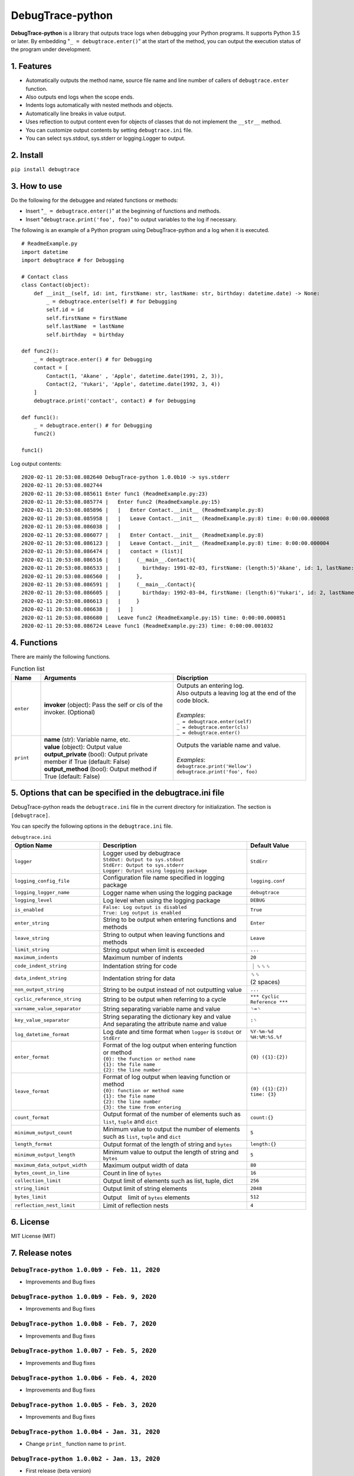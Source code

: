 #################
DebugTrace-python
#################

**DebugTrace-python** is a library that outputs trace logs
when debugging your Python programs.
It supports Python 3.5 or later.
By embedding "``_ = debugtrace.enter()``" at the start of the method,
you can output the execution status of the program under development.

1. Features
===========

* Automatically outputs the method name, source file name and line number
  of callers of ``debugtrace.enter`` function.
* Also outputs end logs when the scope ends.
* Indents logs automatically with nested methods and objects.
* Automatically line breaks in value output.
* Uses reflection to output content even for objects of classes
  that do not implement the ``__str__`` method.
* You can customize output contents by setting ``debugtrace.ini`` file.
* You can select sys.stdout, sys.stderr or logging.Logger to output.

2. Install
==========

``pip install debugtrace``

3. How to use
=============

Do the following for the debuggee and related functions or methods:

* Insert "``_ = debugtrace.enter()``" at the beginning of functions and methods.
* Insert "``debugtrace.print('foo', foo)``" to output variables to the log if necessary.

The following is an example of a Python program using DebugTrace-python and a log when it is executed.

::

    # ReadmeExample.py
    import datetime
    import debugtrace # for Debugging

    # Contact class
    class Contact(object):
        def __init__(self, id: int, firstName: str, lastName: str, birthday: datetime.date) -> None:
            _ = debugtrace.enter(self) # for Debugging
            self.id = id
            self.firstName = firstName
            self.lastName  = lastName
            self.birthday  = birthday

    def func2():
        _ = debugtrace.enter() # for Debugging
        contact = [
            Contact(1, 'Akane' , 'Apple', datetime.date(1991, 2, 3)),
            Contact(2, 'Yukari', 'Apple', datetime.date(1992, 3, 4))
        ]
        debugtrace.print('contact', contact) # for Debugging

    def func1():
        _ = debugtrace.enter() # for Debugging
        func2()

    func1()

Log output contents:
::

    2020-02-11 20:53:08.082640 DebugTrace-python 1.0.0b10 -> sys.stderr
    2020-02-11 20:53:08.082744 
    2020-02-11 20:53:08.085611 Enter func1 (ReadmeExample.py:23)
    2020-02-11 20:53:08.085774 |   Enter func2 (ReadmeExample.py:15)
    2020-02-11 20:53:08.085896 |   |   Enter Contact.__init__ (ReadmeExample.py:8)
    2020-02-11 20:53:08.085958 |   |   Leave Contact.__init__ (ReadmeExample.py:8) time: 0:00:00.000008
    2020-02-11 20:53:08.086038 |   |   
    2020-02-11 20:53:08.086077 |   |   Enter Contact.__init__ (ReadmeExample.py:8)
    2020-02-11 20:53:08.086123 |   |   Leave Contact.__init__ (ReadmeExample.py:8) time: 0:00:00.000004
    2020-02-11 20:53:08.086474 |   |   contact = (list)[
    2020-02-11 20:53:08.086516 |   |     (__main__.Contact){
    2020-02-11 20:53:08.086533 |   |       birthday: 1991-02-03, firstName: (length:5)'Akane', id: 1, lastName: (length:5)'Apple'
    2020-02-11 20:53:08.086560 |   |     }, 
    2020-02-11 20:53:08.086591 |   |     (__main__.Contact){
    2020-02-11 20:53:08.086605 |   |       birthday: 1992-03-04, firstName: (length:6)'Yukari', id: 2, lastName: (length:5)'Apple'
    2020-02-11 20:53:08.086613 |   |     }
    2020-02-11 20:53:08.086638 |   |   ]
    2020-02-11 20:53:08.086680 |   Leave func2 (ReadmeExample.py:15) time: 0:00:00.000851
    2020-02-11 20:53:08.086724 Leave func1 (ReadmeExample.py:23) time: 0:00:00.001032

4. Functions
============

There are mainly the following functions.

.. list-table:: Function list
    :widths: 10, 45, 45
    :header-rows: 1

    * - Name
      - Arguments
      - Discription
    * - ``enter``
      - **invoker** (object): Pass the self or cls of the invoker. (Optional)
      - | Outputs an entering log.
        | Also outputs a leaving log at the end of the code block.
        |
        | *Examples*:
        | ``_ = debugtrace.enter(self)``
        | ``_ = debugtrace.enter(cls)``
        | ``_ = debugtrace.enter()``
    * - ``print``
      - | **name** (str): Variable name, etc.
        | **value** (object): Output value
        | **output_private** (bool): Output private member if True (default: False)
        | **output_method** (bool): Output method if True (default: False)
      - | Outputs the variable name and value.
        |
        | *Examples*:
        | ``debugtrace.print('Hellow')``
        | ``debugtrace.print('foo', foo)``


5. Options that can be specified in the **debugtrace.ini** file
===============================================================

DebugTrace-python reads the ``debugtrace.ini`` file
in the current directory for initialization.
The section is ``[debugtrace]``.

You can specify the following options in the ``debugtrace.ini`` file.

.. list-table:: ``debugtrace.ini``
    :widths: 30, 50, 20
    :header-rows: 1

    * - Option Name
      - Description
      - Default Value
    * - ``logger``
      - | Logger used by debugtrace
        | ``StdOut: Output to sys.stdout``
        | ``StdErr: Output to sys.stderr``
        | ``Logger: Output using logging package``
      - ``StdErr``
    * - ``logging_config_file``
      - Configuration file name specified in logging package
      - ``logging.conf``
    * - ``logging_logger_name``
      - Logger name when using the logging package
      - ``debugtrace``
    * - ``logging_level``
      - Log level when using the logging package
      - ``DEBUG``
    * - ``is_enabled``
      - | ``False: Log output is disabled``
        | ``True: Log output is enabled``
      - ``True``
    * - ``enter_string``
      - String to be output when entering functions and methods
      - ``Enter``
    * - ``leave_string``
      - String to output when leaving functions and methods
      - ``Leave``
    * - ``limit_string``
      - String output when limit is exceeded
      - ``...``
    * - ``maximum_indents``
      - Maximum number of indents
      - ``20``
    * - ``code_indent_string``
      - Indentation string for code
      - ｜␠␠␠
    * - ``data_indent_string``
      - Indentation string for data
      - | ␠␠
        | (2 spaces)
    * - ``non_output_string``
      - String to be output instead of not outputting value
      - ``...``
    * - ``cyclic_reference_string``
      - String to be output when referring to a cycle
      - ``*** Cyclic Reference ***``
    * - ``varname_value_separator``
      - String separating variable name and value
      - ``␠=␠``
    * - ``key_value_separator``
      - | String separating the dictionary key and value
        | And separating the attribute name and value
      - ``:␠``
    * - ``log_datetime_format``
      - Log date and time format when ``logger`` is ``StdOut`` or ``StdErr``
      - ``%Y-%m-%d %H:%M:%S.%f``
    * - ``enter_format``
      - | Format of the log output when entering function or method
        | ``{0}: the function or method name``
        | ``{1}: the file name``
        | ``{2}: the line number``
      - ``{0} ({1}:{2})``
    * - ``leave_format``
      - | Format of log output when leaving function or method
        | ``{0}: function or method name``
        | ``{1}: the file name``
        | ``{2}: the line number``
        | ``{3}: the time from entering``
      - ``{0} ({1}:{2}) time: {3}``
    * - ``count_format``
      - Output format of the number of elements such as ``list``, ``tuple`` and ``dict``
      - ``count:{}``
    * - ``minimum_output_count``
      - Minimum value to output the number of elements such as ``list``, ``tuple`` and ``dict``
      - ``5``
    * - ``length_format``
      - Output format of the length of string and ``bytes``
      - ``length:{}``
    * - ``minimum_output_length``
      - Minimum value to output the length of string and ``bytes``
      - ``5``
    * - ``maximum_data_output_width``
      - Maximum output width of data
      - ``80``
    * - ``bytes_count_in_line``
      - Count in line of ``bytes``
      - ``16``
    * - ``collection_limit``
      - Output limit of elements such as list, tuple, dict
      - ``256``
    * - ``string_limit``
      - Output limit of string elements
      - ``2048``
    * - ``bytes_limit``
      - Output　limit of ``bytes`` elements
      - ``512``
    * - ``reflection_nest_limit``
      - Limit of reflection nests
      - ``4``

6. License
==========

MIT License (MIT)

7. Release notes
================

``DebugTrace-python 1.0.0b9 - Feb. 11, 2020``
------------------------------------------------

* Improvements and Bug fixes

``DebugTrace-python 1.0.0b9 - Feb. 9, 2020``
------------------------------------------------

* Improvements and Bug fixes

``DebugTrace-python 1.0.0b8 - Feb. 7, 2020``
------------------------------------------------

* Improvements and Bug fixes

``DebugTrace-python 1.0.0b7 - Feb. 5, 2020``
------------------------------------------------

* Improvements and Bug fixes

``DebugTrace-python 1.0.0b6 - Feb. 4, 2020``
------------------------------------------------

* Improvements and Bug fixes

``DebugTrace-python 1.0.0b5 - Feb. 3, 2020``
------------------------------------------------

* Improvements and Bug fixes

``DebugTrace-python 1.0.0b4 - Jan. 31, 2020``
------------------------------------------------

* Change ``print_`` function name to ``print``.

``DebugTrace-python 1.0.0b2 - Jan. 13, 2020``
------------------------------------------------

* First release (beta version)

*(C) 2020 Masato Kokubo*

